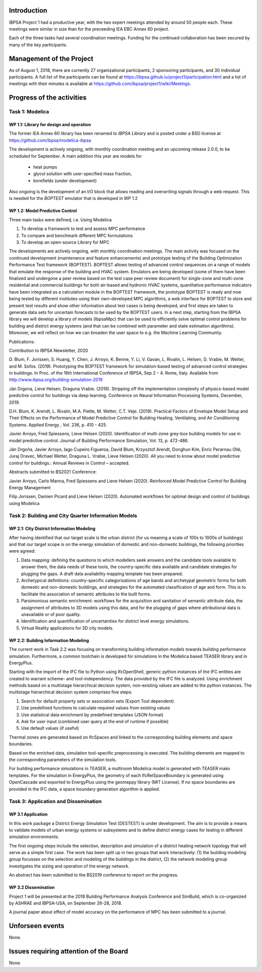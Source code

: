 ﻿Introduction
============

IBPSA Project 1 had a productive year, with the two expert meetings attended
by around 50 people each. These meetings were similar in size than
for the preceeding IEA EBC Annex 60 project.

Each of the three tasks had several coordination meetings.
Funding for the continued collaboration has been secured by many
of the key participants.


Management of the Project
=========================

As of August 1, 2018,
there are currently 27 organizational participants,
2 sponsoring participants, and 30 individual participants.
A full list of the participants can be found at
https://ibpsa.github.io/project1/participation.html
and a list of meetings with their minutes is available at
https://github.com/ibpsa/project1/wiki/Meetings.


Progress of the activities
==========================

Task 1: Modelica
----------------

WP 1.1: Library for design and operation
^^^^^^^^^^^^^^^^^^^^^^^^^^^^^^^^^^^^^^^^

The former IEA Annex 60 library has been renamed to
*IBPSA Library* and is posted under a BSD license at
https://github.com/ibpsa/modelica-ibpsa

The development is actively ongoing, with monthly coordination
meeting and an upcoming release 2.0.0, to be scheduled
for September.
A main addition this year are models for
 * heat pumps
 * glycol solution with user-specified mass fraction,
 * borefields (under development)

Also ongoing is the development of an I/O block
that allows reading and overwriting signals
through a web request. This is needed
for the *BOPTEST* emulator that is developed
in WP 1.2

WP 1.2: Model Predictive Control
^^^^^^^^^^^^^^^^^^^^^^^^^^^^^^^^^^^^^^^^^^^^

Three main tasks were defined, i.e. Using Modelica 

1.     To develop a framework to test and assess MPC performance 

2.     To compare and benchmark different MPC formulations

3.     To develop an open-source Library for MPC

The developments are actively ongoing, with monthly coordination meetings. The main activity was focused on the continued development (maintenance and feature enhancements) and prototype testing of the Building Optimization Performance Test framework (BOPTEST). BOPTEST allows testing of advanced control sequences on a range of models that emulate the response of the building and HVAC system. Emulators are being developed (some of them have been finalized and undergone a peer review based on the test case peer review document) for single-zone and multi-zone residential and commercial buildings for both air-based and hydronic HVAC systems, quantitative performance indicators have been integrated as a calculation module in the BOPTEST framework, the prototype BOPTEST is ready and now being tested by different institutes using their own-developed MPC algorithms, a web interface for BOPTEST to store and present test results and show other information about test cases is being developed, and first steps are taken to generate data sets for uncertain forecasts to be used by the BOPTEST users. In a next step, starting from the IBPSA library we will develop a library of models (IbpsaMpc) that can be used to efficiently solve optimal control problems for building and district energy systems (and that can be combined with parameter and state estimation algorithms). Moreover, we will reflect on how we can broaden the user space to e.g. the Machine Learning Community.

Publications:

Contribution to IBPSA Newsletter, 2020

D. Blum, F. Jorissen, S. Huang, Y. Chen, J. Arroyo, K. Benne, Y. Li, V. Gavan, L. Rivalin, L. Helsen, D. Vrabie, M. Wetter, and M. Sofos. (2019). Prototyping the BOPTEST
framework for simulation-based testing of advanced control strategies in buildings. In Proc. of the 16th International Conference of IBPSA, Sep 2 – 4. Rome, Italy. Available
from http://www.ibpsa.org/building-simulation-2019

Ján Drgona, Lieve Helsen, Draguna Vrabie. (2019). Stripping off the implementation complexity of physics-based model predictive control for buildings via deep learning. 
Conference on Neural Information Processing Systems, December, 2019.

D.H. Blum, K. Arendt, L. Rivalin, M.A. Piette, M. Wetter, C.T. Veje. (2019). Practical Factors of Envelope Model Setup and Their Effects on the Performance of Model Predictive
Control for Building Heating, Ventilating, and Air Conditioning Systems. Applied Energy , Vol. 236, p. 410 - 425.

Javier Arroyo, Fred Spiessens, Lieve Helsen (2020). Identification of multi-zone grey-box building models for use in model predictive control. Journal of Building Performance
Simulation, Vol. 13, p. 472-486.

Ján Drgoňa, Javier Arroyo, Iago Cupeiro Figueroa, David Blum, Krzysztof Arendt, Donghun Kim, Enric Perarnau Ollé, Juraj Oravec, Michael Wetter, Draguna L. Vrabie, Lieve Helsen
(2020). All you need to know about model predictive control for buildings.: Annual Reviews in Control – accepted.

Abstracts submitted to BS2021 Conference:

Javier Arroyo, Carlo Manna, Fred Spiessens and Lieve Helsen (2020).  Reinforced Model Predictive Control for Building Energy Management

Filip Jorissen, Damien Picard and Lieve Helsen (2020). Automated workflows for optimal design and control of buildings using Modelica


Task 2: Building and City Quarter Information Models
----------------------------------------------------

WP 2.1: City District Information Modeling
^^^^^^^^^^^^^^^^^^^^^^^^^^^^^^^^^^^^^^^^^
After having identified that our target scale is the urban district (for us meaning a scale of 100s to 1000s of buildings) and that our target scope is on the energy simulation of domestic and non-domestic buildings, the following priorities were agreed:

1. Data mapping: defining the questions to which modellers seek answers and the candidate tools available to answer them, the data needs of these tools, the country-specific data available and candidate strategies for plugging the gaps. A draft data availability mapping template has been prepared.

2. Archetypical definitions: country-specific categorisations of age bands and archetypal geometric forms for both domestic and non-domestic buildings, and strategies for the automated classification of age and form. This is to facilitate the association of semantic attributes to the built forms.

3. Parsimonious semantic enrichment: workflows for the acquisition and sanitation of semantic attribute data, the assignment of attributes to 3D models using this data, and for the plugging of gaps where attributional data is unavailable or of poor quality.

4. Identification and quantification of uncertainties for district level energy simulations.

5. Virtual Reality applications for 3D city models. 


WP 2.2: Building Information Modeling
^^^^^^^^^^^^^^^^^^^^^^^^^^^^^^^^^^^^^

The current work in Task 2.2 was focusing on transforming building information models towards building performance simulation. Furthermore, a common toolchain is developed for simulations in the Modelica based TEASER library and in EnergyPlus.

Starting with the import of the IFC file to Python using IfcOpenShell, generic python instances of the IFC entities are created to warrant scheme- and tool-independency. The data provided by the IFC file is analyzed. Using enrichment methods based on a multistage hierarchical decision system, non-existing values are added to the python instances. The multistage hierarchical decision system comprises five steps:

1.	Search for default property sets or association sets (Export Tool dependent)

2.	Use predefined functions to calculate required values from existing values

3.	Use statistical data enrichment by predefined templates (JSON format)

4.	Ask for user input (combined user query at the end of runtime if possible)

5.	Use default values (if useful)

Thermal zones are generated based on IfcSpaces and linked to the corresponding building elements and space boundaries. 

Based on the enriched data, simulation tool-specific preprocessing is executed. The building elements are mapped to the corresponding parameters of the simulation tools. 

For building performance simulations in TEASER, a multiroom Modelica model is generated with TEASER mako templates. For the simulation in EnergyPlus, the geometry of each IfcRelSpaceBoundary is generated using OpenCascade and exported to EnergyPlus using the geomeppy library (MIT License). If no space boundaries are provided in the IFC data, a space boundary generation algorithm is applied.



Task 3: Application and Dissemination
-------------------------------------

WP 3.1 Application
^^^^^^^^^^^^^^^^^^

In this work package a District Energy Simulation Test (DESTEST) is under development. The aim is to provide a means to validate models of urban energy systems or subsystems and to define district energy cases for testing in different simulation environments.

The first ongoing steps include the selection, description and simulation of a district heating network topology that will serve as a simple first case. The work has been split up in two groups that work interactively: (1) the building modeling group focusses on the selection and modeling of the buildings in the district, (2) the network modeling group investigates the sizing and operation of the energy network.

An abstract has been submitted to the BS2019 conference to report on the progress.

WP 3.2 Dissemination
^^^^^^^^^^^^^^^^^^^^

Project 1 will be presented at the 2018
Building Performance Analysis Conference and SimBuild,
which is co-organized by ASHRAE and IBPSA-USA,
on September 26-28, 2018.

A journal paper about effect of model accuracy
on the performance of MPC has been submitted to a journal.


Unforseen events
================

None.


Issues requiring attention of the Board
=======================================

None.

.. bibliography:: references.bib
   :cited:
